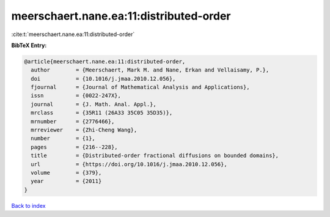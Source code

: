 meerschaert.nane.ea:11:distributed-order
========================================

:cite:t:`meerschaert.nane.ea:11:distributed-order`

**BibTeX Entry:**

.. code-block:: bibtex

   @article{meerschaert.nane.ea:11:distributed-order,
     author        = {Meerschaert, Mark M. and Nane, Erkan and Vellaisamy, P.},
     doi           = {10.1016/j.jmaa.2010.12.056},
     fjournal      = {Journal of Mathematical Analysis and Applications},
     issn          = {0022-247X},
     journal       = {J. Math. Anal. Appl.},
     mrclass       = {35R11 (26A33 35C05 35D35)},
     mrnumber      = {2776466},
     mrreviewer    = {Zhi-Cheng Wang},
     number        = {1},
     pages         = {216--228},
     title         = {Distributed-order fractional diffusions on bounded domains},
     url           = {https://doi.org/10.1016/j.jmaa.2010.12.056},
     volume        = {379},
     year          = {2011}
   }

`Back to index <../By-Cite-Keys.html>`_
